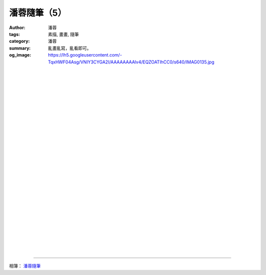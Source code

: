 潘蓉隨筆（5）
#############

:author: 潘蓉
:tags: 素描, 畫畫, 隨筆
:category: 潘蓉
:summary: 亂畫亂寫，亂看即可。
:og_image: https://lh5.googleusercontent.com/-TqxHWF04Asg/VNIY3CYGA2I/AAAAAAAAlv4/EQZOATIhCC0/s640/IMAG0135.jpg


.. image:: https://lh6.googleusercontent.com/-FA63Zrdb940/VNIY3Ilv4mI/AAAAAAAAlv4/Asf_Mgny03g/s640/IMAG0129.jpg
    :align: center
    :alt: 潘蓉隨筆

|
|
|

.. image:: https://lh5.googleusercontent.com/-Yl62OIjAxyY/VNIY3PFqzbI/AAAAAAAAlv4/byXYH04L1oE/s640/IMAG0128.jpg
    :align: center
    :alt: 潘蓉隨筆

|
|
|

.. image:: https://lh4.googleusercontent.com/-j4ZPb_yp9kU/VNIY3GVdFPI/AAAAAAAAlv4/1r1y2ZkNAG4/s640/IMAG0127.jpg
    :align: center
    :alt: 潘蓉隨筆

|
|
|

.. image:: https://lh5.googleusercontent.com/--HdR0HMQl1c/VNIY3KM2GDI/AAAAAAAAlv4/cVmarQyjzy8/s640/IMAG0126.jpg
    :align: center
    :alt: 潘蓉隨筆

|
|
|

.. image:: https://lh4.googleusercontent.com/-7Bkg6L8jlaQ/VNIY3Ov1-QI/AAAAAAAAlv4/hu2yE1vMip4/s640/IMAG0125.jpg
    :align: center
    :alt: 潘蓉隨筆

|
|
|

.. image:: https://lh3.googleusercontent.com/-mNEujlKOou8/VNIY3A3YB7I/AAAAAAAAlv4/uIPe6D6Sxqw/s640/IMAG0139.jpg
    :align: center
    :alt: 潘蓉隨筆

|
|
|

.. image:: https://lh6.googleusercontent.com/-iIf6q3LruRE/VNIY3JereNI/AAAAAAAAlv4/W73XwERIX5Q/s640/IMAG0138.jpg
    :align: center
    :alt: 潘蓉隨筆

|
|
|

.. image:: https://lh4.googleusercontent.com/-vFoOq_gO1ow/VNIY3JMhO2I/AAAAAAAAlv4/ytdfNnWuY0Q/s640/IMAG0137.jpg
    :align: center
    :alt: 潘蓉隨筆

|
|
|

.. image:: https://lh6.googleusercontent.com/-T9PhNUG3KLo/VNIY3I07BqI/AAAAAAAAlv4/aIqKCUiWMU0/s640/IMAG0136.jpg
    :align: center
    :alt: 潘蓉隨筆

|
|
|

.. image:: https://lh5.googleusercontent.com/-TqxHWF04Asg/VNIY3CYGA2I/AAAAAAAAlv4/EQZOATIhCC0/s640/IMAG0135.jpg
    :align: center
    :alt: 潘蓉隨筆

----

相簿： `潘蓉隨筆 <https://picasaweb.google.com/116486520727854844696/wHhYh>`_
